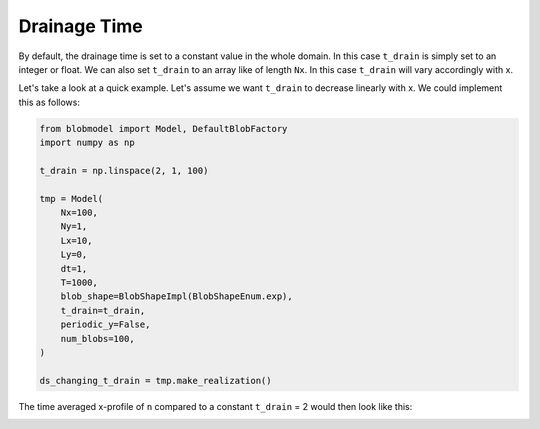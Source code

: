 .. _drainage-time:

Drainage Time
=============

By default, the drainage time is set to a constant value in the whole domain. In this case ``t_drain`` is simply set to an integer or float.
We can also set ``t_drain`` to an array like of length ``Nx``. In this case ``t_drain`` will vary accordingly with x.

Let's take a look at a quick example. Let's assume we want ``t_drain`` to decrease linearly with x. We could implement this as follows:

.. code-block:: python

  from blobmodel import Model, DefaultBlobFactory
  import numpy as np

  t_drain = np.linspace(2, 1, 100)

  tmp = Model(
      Nx=100,
      Ny=1,
      Lx=10,
      Ly=0,
      dt=1,
      T=1000,
      blob_shape=BlobShapeImpl(BlobShapeEnum.exp),
      t_drain=t_drain,
      periodic_y=False,
      num_blobs=100,
  )

  ds_changing_t_drain = tmp.make_realization()

The time averaged x-profile of ``n`` compared to a constant ``t_drain`` = 2 would then look like this: 

.. image:: change_t_drain_plot.png
   :scale: 80%
